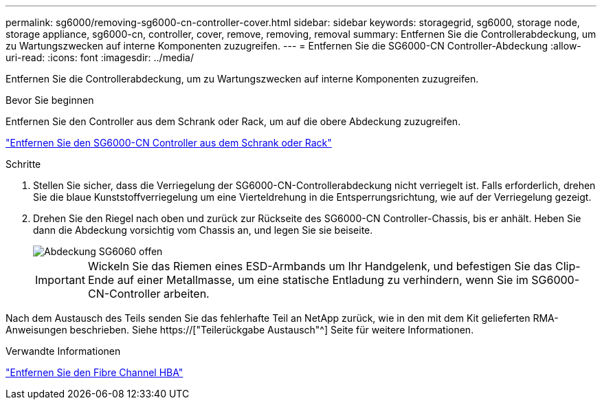 ---
permalink: sg6000/removing-sg6000-cn-controller-cover.html 
sidebar: sidebar 
keywords: storagegrid, sg6000, storage node, storage appliance, sg6000-cn, controller, cover, remove, removing, removal 
summary: Entfernen Sie die Controllerabdeckung, um zu Wartungszwecken auf interne Komponenten zuzugreifen. 
---
= Entfernen Sie die SG6000-CN Controller-Abdeckung
:allow-uri-read: 
:icons: font
:imagesdir: ../media/


[role="lead"]
Entfernen Sie die Controllerabdeckung, um zu Wartungszwecken auf interne Komponenten zuzugreifen.

.Bevor Sie beginnen
Entfernen Sie den Controller aus dem Schrank oder Rack, um auf die obere Abdeckung zuzugreifen.

link:removing-sg6000-cn-controller-from-cabinet-or-rack.html["Entfernen Sie den SG6000-CN Controller aus dem Schrank oder Rack"]

.Schritte
. Stellen Sie sicher, dass die Verriegelung der SG6000-CN-Controllerabdeckung nicht verriegelt ist. Falls erforderlich, drehen Sie die blaue Kunststoffverriegelung um eine Vierteldrehung in die Entsperrungsrichtung, wie auf der Verriegelung gezeigt.
. Drehen Sie den Riegel nach oben und zurück zur Rückseite des SG6000-CN Controller-Chassis, bis er anhält. Heben Sie dann die Abdeckung vorsichtig vom Chassis an, und legen Sie sie beiseite.
+
image::../media/sg6060_cover_latch_open.jpg[Abdeckung SG6060 offen]

+

IMPORTANT: Wickeln Sie das Riemen eines ESD-Armbands um Ihr Handgelenk, und befestigen Sie das Clip-Ende auf einer Metallmasse, um eine statische Entladung zu verhindern, wenn Sie im SG6000-CN-Controller arbeiten.



Nach dem Austausch des Teils senden Sie das fehlerhafte Teil an NetApp zurück, wie in den mit dem Kit gelieferten RMA-Anweisungen beschrieben. Siehe https://["Teilerückgabe  Austausch"^] Seite für weitere Informationen.

.Verwandte Informationen
link:removing-fibre-channel-hba.html["Entfernen Sie den Fibre Channel HBA"]
